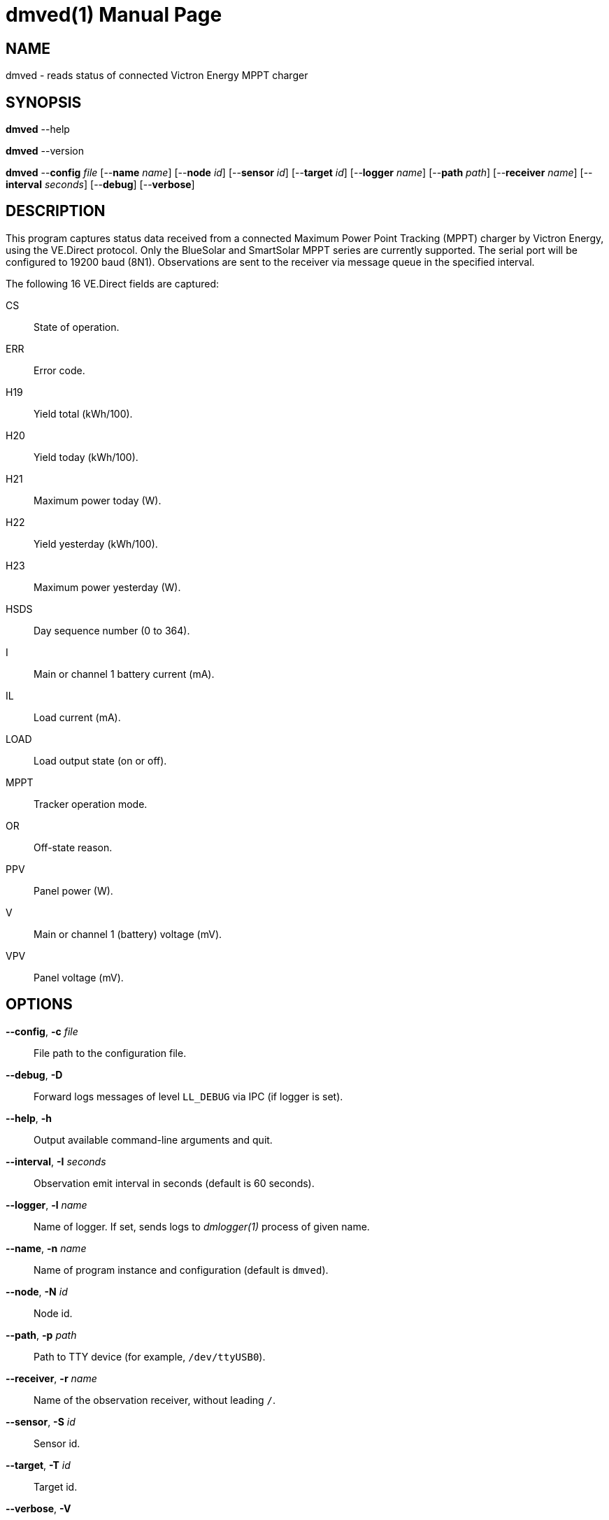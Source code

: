 = dmved(1)
Philipp Engel
v1.0.0
:doctype: manpage
:manmanual: User Commands
:mansource: DMVED

== NAME

dmved - reads status of connected Victron Energy MPPT charger

== SYNOPSIS

*dmved* --help

*dmved* --version

*dmved* --*config* _file_ [--*name* _name_] [--*node* _id_] [--*sensor* _id_]
[--*target* _id_] [--*logger* _name_] [--*path* _path_] [--*receiver* _name_]
[--*interval* _seconds_] [--*debug*] [--*verbose*]

== DESCRIPTION

This program captures status data received from a connected Maximum Power Point
Tracking (MPPT) charger by Victron Energy, using the VE.Direct protocol. Only
the BlueSolar and SmartSolar MPPT series are currently supported. The serial
port will be configured to 19200 baud (8N1). Observations are sent to the
receiver via message queue in the specified interval.

The following 16 VE.Direct fields are captured:

CS::   State of operation.
ERR::  Error code.
H19::  Yield total (kWh/100).
H20::  Yield today (kWh/100).
H21::  Maximum power today (W).
H22::  Yield yesterday (kWh/100).
H23::  Maximum power yesterday (W).
HSDS:: Day sequence number (0 to 364).
I::    Main or channel 1 battery current (mA).
IL::   Load current (mA).
LOAD:: Load output state (on or off).
MPPT:: Tracker operation mode.
OR::   Off-state reason.
PPV::  Panel power (W).
V::    Main or channel 1 (battery) voltage (mV).
VPV::  Panel voltage (mV).

== OPTIONS

*--config*, *-c* _file_::
  File path to the configuration file.

*--debug*, *-D*::
  Forward logs messages of level `LL_DEBUG` via IPC (if logger is set).

*--help*, *-h*::
  Output available command-line arguments and quit.

*--interval*, *-I* _seconds_::
  Observation emit interval in seconds (default is 60 seconds).

*--logger*, *-l* _name_::
  Name of logger. If set, sends logs to _dmlogger(1)_ process of given name.

*--name*, *-n* _name_::
  Name of program instance and configuration (default is `dmved`).

*--node*, *-N* _id_::
  Node id.

*--path*, *-p* _path_::
  Path to TTY device (for example, `/dev/ttyUSB0`).

*--receiver*, *-r* _name_::
  Name of the observation receiver, without leading `/`.

*--sensor*, *-S* _id_::
  Sensor id.

*--target*, *-T* _id_::
  Target id.

*--verbose*, *-V*::
  Print log messages to _stderr_.

*--version*, *-v*::
  Output version information and quit.

== EXIT STATUS

*0*::
  Success.
  Process terminated without errors.

*1*::
  Failure.
  Process failed.

== EXAMPLE

Read status data from MPPT connected via TTL:

....
$ dmved --name dmved --config /usr/local/etc/dmpack/dmved.conf --verbose
....

== RESOURCES

*Project web site:* https://www.dabamos.de/

== COPYING

Copyright (C) 2025 {author}. +
Free use of this software is granted under the terms of the ISC Licence.
